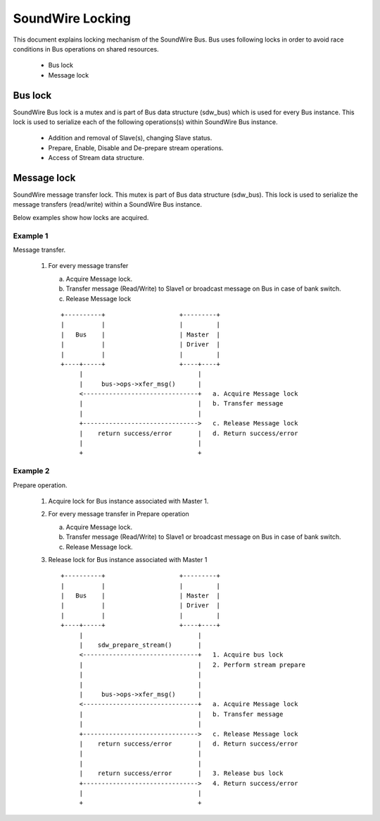 =================
SoundWire Locking
=================

This document explains locking mechanism of the SoundWire Bus. Bus uses
following locks in order to avoid race conditions in Bus operations on
shared resources.

  - Bus lock

  - Message lock

Bus lock
========

SoundWire Bus lock is a mutex and is part of Bus data structure
(sdw_bus) which is used for every Bus instance. This lock is used to
serialize each of the following operations(s) within SoundWire Bus instance.

  - Addition and removal of Slave(s), changing Slave status.

  - Prepare, Enable, Disable and De-prepare stream operations.

  - Access of Stream data structure.

Message lock
============

SoundWire message transfer lock. This mutex is part of
Bus data structure (sdw_bus). This lock is used to serialize the message
transfers (read/write) within a SoundWire Bus instance.

Below examples show how locks are acquired.

Example 1
---------

Message transfer.

  1. For every message transfer

     a. Acquire Message lock.

     b. Transfer message (Read/Write) to Slave1 or broadcast message on
        Bus in case of bank switch.

     c. Release Message lock

     ::

	+----------+                    +---------+
	|          |                    |         |
	|   Bus    |                    | Master  |
	|          |                    | Driver  |
	|          |                    |         |
	+----+-----+                    +----+----+
	     |                               |
	     |     bus->ops->xfer_msg()      |
	     <-------------------------------+   a. Acquire Message lock
	     |                               |   b. Transfer message
	     |                               |
	     +------------------------------->   c. Release Message lock
	     |    return success/error       |   d. Return success/error
	     |                               |
	     +                               +

Example 2
---------

Prepare operation.

  1. Acquire lock for Bus instance associated with Master 1.

  2. For every message transfer in Prepare operation

     a. Acquire Message lock.

     b. Transfer message (Read/Write) to Slave1 or broadcast message on
        Bus in case of bank switch.

     c. Release Message lock.

  3. Release lock for Bus instance associated with Master 1 ::

	+----------+                    +---------+
	|          |                    |         |
	|   Bus    |                    | Master  |
	|          |                    | Driver  |
	|          |                    |         |
	+----+-----+                    +----+----+
	     |                               |
	     |    sdw_prepare_stream()       |
	     <-------------------------------+   1. Acquire bus lock
	     |                               |   2. Perform stream prepare
	     |                               |
	     |                               |
	     |     bus->ops->xfer_msg()      |
	     <-------------------------------+   a. Acquire Message lock
	     |                               |   b. Transfer message
	     |                               |
	     +------------------------------->   c. Release Message lock
	     |    return success/error       |   d. Return success/error
	     |                               |
	     |                               |
	     |    return success/error       |   3. Release bus lock
	     +------------------------------->   4. Return success/error
	     |                               |
	     +                               +
